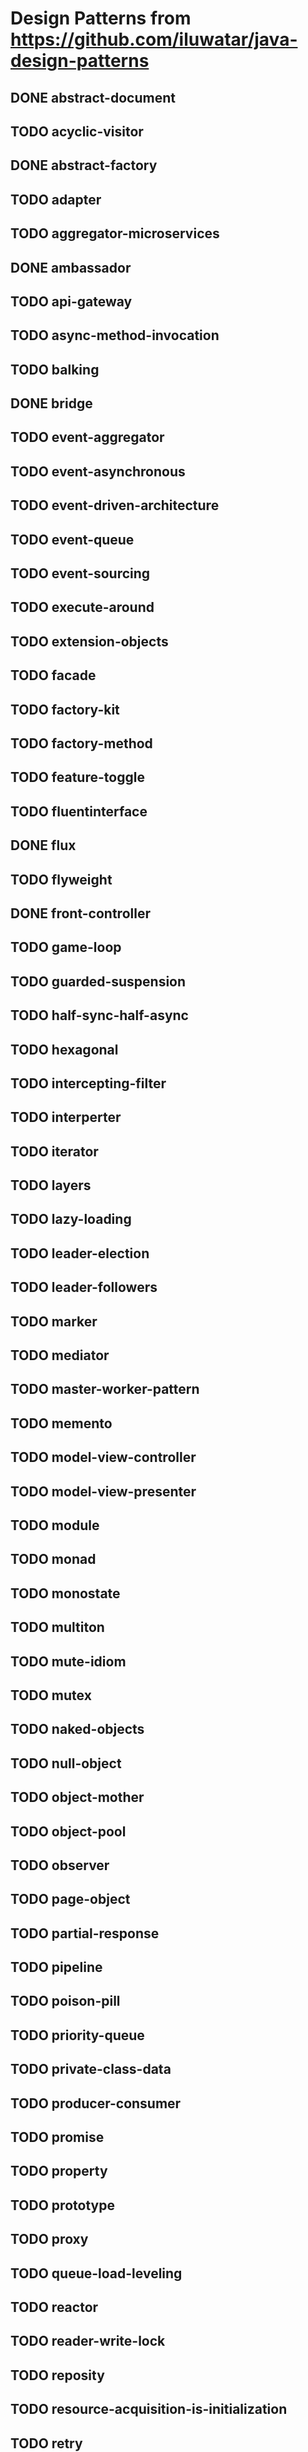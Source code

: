 * Design Patterns from https://github.com/iluwatar/java-design-patterns
** DONE abstract-document
** TODO acyclic-visitor
** DONE abstract-factory
** TODO adapter
** TODO aggregator-microservices
** DONE ambassador
   CLOSED: [2020-05-05 Di 13:04]
** TODO api-gateway
** TODO async-method-invocation
** TODO balking
** DONE bridge
** TODO event-aggregator
** TODO event-asynchronous
** TODO event-driven-architecture
** TODO event-queue
** TODO event-sourcing
** TODO execute-around
** TODO extension-objects
** TODO facade
** TODO factory-kit
** TODO factory-method
** TODO feature-toggle
** TODO fluentinterface
** DONE flux
** TODO flyweight
** DONE front-controller
** TODO game-loop
** TODO guarded-suspension
** TODO half-sync-half-async
** TODO hexagonal
** TODO intercepting-filter
** TODO interperter
** TODO iterator
** TODO layers
** TODO lazy-loading
** TODO leader-election
** TODO leader-followers
** TODO marker
** TODO mediator
** TODO master-worker-pattern
** TODO memento
** TODO model-view-controller
** TODO model-view-presenter
** TODO module
** TODO monad
** TODO monostate
** TODO multiton
** TODO mute-idiom
** TODO mutex
** TODO naked-objects
** TODO null-object
** TODO object-mother
** TODO object-pool
** TODO observer
** TODO page-object
** TODO partial-response
** TODO pipeline
** TODO poison-pill
** TODO priority-queue
** TODO private-class-data
** TODO producer-consumer
** TODO promise
** TODO property
** TODO prototype
** TODO proxy
** TODO queue-load-leveling
** TODO reactor
** TODO reader-write-lock
** TODO reposity
** TODO resource-acquisition-is-initialization
** TODO retry
** TODO role-object
** TODO saga
** TODO semaphore
** TODO servant
** TODO serverless
** TODO service-layer
** TODO sharding
** TODO singleton
** TODO spatial-partition
** TODO specification
** TODO state
** TODO step-builder
** TODO strategy
** TODO subclass-sandbox
** TODO template-method
** TODO thread-pool
** TODO throttling
** TODO tls
** TODO tolerant-reader
** TODO trampoline
** TODO twin
** TODO typeobjectpattern
** TODO unit-of-work
** TODO update-method
** TODO value-object
** DONE visitor

